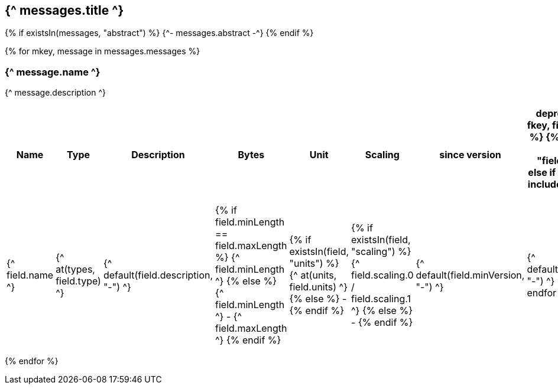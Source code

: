 == {^ messages.title ^}

{% if existsIn(messages, "abstract") %}
{^- messages.abstract -^}
{% endif %}


{% for mkey, message in messages.messages %}

=== {^ message.name ^}
{^ message.description ^}

[cols="2,1,3a,1,1,1,1,1",options=header]
|===
|Name
|Type
|Description
|Bytes
|Unit
|Scaling
|since version
|deprecated since

{% for fkey, field in message.fields %}
    {% if field.kind == 0 %} 
        {% include "fields/int.adoc" %} 
    {% else if field.kind == 1 %}
        {% include "fields/enum.adoc" %} 
    {% else %}
|{^ field.name ^}
|{^ at(types, field.type) ^}
|{^ default(field.description, "-") ^}
|{% if field.minLength == field.maxLength %} {^ field.minLength ^} {% else %} {^ field.minLength ^} - {^ field.maxLength ^} {% endif %}
|{% if existsIn(field, "units") %} {^ at(units, field.units) ^} {% else %} - {% endif %} 
|{% if existsIn(field, "scaling") %} {^ field.scaling.0 / field.scaling.1 ^} {% else %} - {% endif %}
|{^ default(field.minVersion, "-") ^}
|{^ default(field.deprecatedSice, "-") ^}
    {% endif %}
{% endfor %}

|===
{% endfor  %}
